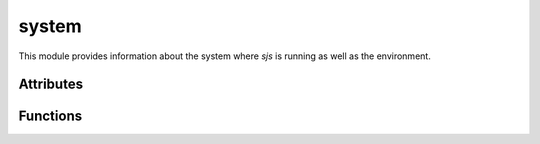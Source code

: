 
.. _modsystem:

system
======

This module provides information about the system where `sjs` is running as well as the
environment.


Attributes
----------

.. js:data:: system.versions

    An object containing information about the `sjs` and embedded `Duktape` versions.

    ::

        sjs> print(JSON.stringify(system.versions, null, 4))
        {
            "duktape": "v1.5.0",
            "duktapeCommit": "83d5577",
            "sjs": "0.1.0"
        }

.. js:data:: system.env

    Array containing the current environment variables.

.. js:data:: system.path

    Array containing the list of locations which are going to be used when searching for modules. It can be modified
    at runtime.

    A list of colon separated paths can also be specified with the ``SJS_PATH`` variable, which will be prepended
    to the default paths list.

.. js:data:: system.arch

    System architecture (``x86``, ``x64`` or ``arm``).

.. js:data:: system.platform

    String representing the running platform (``linux`` or ``osx``).

.. js:data:: system.executable

    Absolute path of the executable that started the process.

.. js:data:: system.argv

    Set of command line arguments that were given to the process.

.. js:data:: system.build

    Object providing various information about the build and the system where it was produced:

    ::

        sjs> print(JSON.stringify(system.build, null, 4))
        {
            "compiler": "GCC",
            "compilerVersion": "5.3.1",
            "system": "Linux-4.5.0-1-amd64",
            "cflags": "-pedantic -std=c99 -Wall -fstrict-aliasing -fno-omit-frame-pointer -Wextra -O0 -g3",
            "timestamp": "2016-05-07T17:37:46Z",
            "type": "Debug"
        }

.. js:data:: system.endianness

    Returns ``big`` if the system is Big Engian, or ``little`` if the system is Little Endian. This is determined at runtime.


Functions
---------

.. js:function:: system.exit(code)

    Ends the process with the specified `code`.

    .. note::
        At the moment no clean shutdown is performed.
